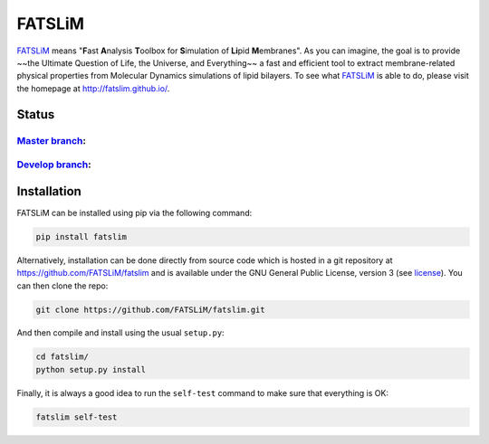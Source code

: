 =======
FATSLiM
=======

`FATSLiM`_ means "**\ F**\ ast **\ A**\ nalysis **\ T**\ oolbox for **\ S**\ imulation of **\ Li**\ pid **\ M**\ embranes".
As you can imagine, the goal is to provide ~~the Ultimate Question of Life, the Universe, and Everything~~ a fast and efficient tool to extract membrane-related physical properties from Molecular Dynamics simulations of lipid bilayers.
To see what `FATSLiM`_ is able to do, please visit the homepage at http://fatslim.github.io/.

------
Status
------

`Master branch`_:
-----------------

.. image:: https://travis-ci.org/FATSLiM/fatslim.svg?branch=master
    :target: https://travis-ci.org/FATSLiM/fatslim

.. image:: https://coveralls.io/repos/github/FATSLiM/fatslim/badge.svg?branch=master
    :target: https://coveralls.io/github/FATSLiM/fatslim?branch=master

`Develop branch`_:
------------------

.. image:: https://travis-ci.org/FATSLiM/fatslim.svg?branch=develop
    :target: https://travis-ci.org/FATSLiM/fatslim

.. image:: https://coveralls.io/repos/github/FATSLiM/fatslim/badge.svg?branch=develop
    :target: https://coveralls.io/github/FATSLiM/fatslim?branch=develop


------------
Installation
------------

FATSLiM can be installed using pip via the following command:

.. code::

    pip install fatslim


Alternatively, installation can be done directly from source code which is hosted in a git repository at https://github.com/FATSLiM/fatslim and is available under the GNU General Public License, version 3 (see `license`_).
You can then clone the repo:

.. code::

    git clone https://github.com/FATSLiM/fatslim.git


And then compile and install using the usual ``setup.py``:

.. code::

    cd fatslim/
    python setup.py install


Finally, it is always a good idea to run the ``self-test`` command to make sure that everything is OK:

.. code::

    fatslim self-test


.. _FATSLiM: http://fatslim.github.io/
.. _license: https://github.com/FATSLiM/fatslim/blob/master/LICENSE
.. _`develop branch`: https://github.com/FATSLiM/fatslim/tree/develop
.. _`master branch`: https://github.com/FATSLiM/fatslim/tree/master